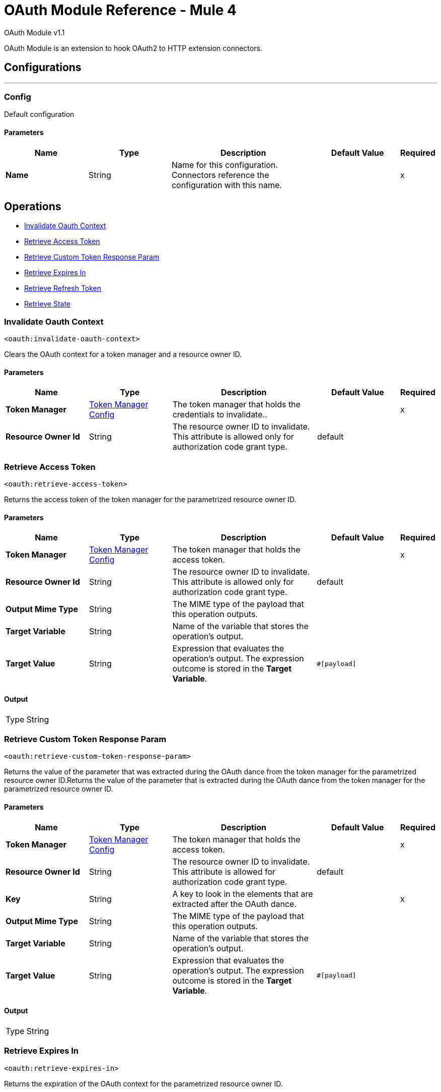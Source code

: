 = OAuth Module Reference - Mule 4
:page-aliases: connectors::oauth/oauth-documentation.adoc

OAuth Module v1.1

OAuth Module is an extension to hook OAuth2 to HTTP extension connectors.

== Configurations
---
[[config]]
=== Config

Default configuration

==== Parameters
[%header,cols="20s,20a,35a,20a,5a"]
|===
| Name | Type | Description | Default Value | Required
|Name | String | Name for this configuration. Connectors reference the configuration with this name. | | x
|===

== Operations

* <<invalidateOauthContext>>
* <<retrieveAccessToken>>
* <<retrieveCustomTokenResponseParam>>
* <<retrieveExpiresIn>>
* <<retrieveRefreshToken>>
* <<retrieveState>>


[[invalidateOauthContext]]
=== Invalidate Oauth Context
`<oauth:invalidate-oauth-context>`

Clears the OAuth context for a token manager and a resource owner ID.

==== Parameters
[%header,cols="20s,20a,35a,20a,5a"]
|===
| Name | Type | Description | Default Value | Required
| Token Manager a| <<token-manager-config>> |  The token manager that holds the credentials to invalidate.. |  | x
| Resource Owner Id a| String |  The resource owner ID to invalidate. This attribute is allowed only for authorization code grant type. |  default |
|===


[[retrieveAccessToken]]
=== Retrieve Access Token

`<oauth:retrieve-access-token>`

Returns the access token of the token manager for the parametrized resource owner ID.

==== Parameters
[%header,cols="20s,20a,35a,20a,5a"]
|===
| Name | Type | Description | Default Value | Required
| Token Manager a| <<token-manager-config>> |  The token manager that holds the access token. |  | x
| Resource Owner Id a| String |  The resource owner ID to invalidate. This attribute is allowed only for authorization code grant type. |  default |
| Output Mime Type a| String |  The MIME type of the payload that this operation outputs. |  |
| Target Variable a| String |  Name of the variable that stores the operation's output. |  |
| Target Value a| String |  Expression that evaluates the operation's output. The expression outcome is stored in the *Target Variable*. |  `#[payload]` |
|===

==== Output
[%autowidth.spread]
|===
|Type |String
|===

[[retrieveCustomTokenResponseParam]]
=== Retrieve Custom Token Response Param

`<oauth:retrieve-custom-token-response-param>`

Returns the value of the parameter that was extracted during the OAuth dance from the token manager for the parametrized resource owner ID.Returns the value of the parameter that is extracted during the OAuth dance from the token manager for the parametrized resource owner ID.

==== Parameters
[%header,cols="20s,20a,35a,20a,5a"]
|===
| Name | Type | Description | Default Value | Required
| Token Manager a| <<token-manager-config>> |  The token manager that holds the access token. |  | x
| Resource Owner Id a| String |  The resource owner ID to invalidate. This attribute is allowed for authorization code grant type. |  default |
| Key a| String | A key to look in the elements that are extracted after the OAuth dance. |  | x
| Output Mime Type a| String |  The MIME type of the payload that this operation outputs. |  |
| Target Variable a| String |  Name of the variable that stores the operation's output. |  |
| Target Value a| String |  Expression that evaluates the operation's output. The expression outcome is stored in the *Target Variable*. |  `#[payload]` |
|===

==== Output
[%autowidth.spread]
|===
|Type |String
|===

[[retrieveExpiresIn]]
=== Retrieve Expires In

`<oauth:retrieve-expires-in>`

Returns the expiration of the OAuth context for the parametrized resource owner ID.

==== Parameters
[%header,cols="20s,20a,35a,20a,5a"]
|===
| Name | Type | Description | Default Value | Required
| Token Manager a| <<token-manager-config>> |  The token manager that holds the access token. |  | x
| Resource Owner Id a| String |  The resource owner ID to invalidate. This attribute is allowed for authorization code grant type. |  default |
| Output Mime Type a| String |  The MIME type of the payload that this operation outputs. |  |
| Target Variable a| String |  Name of the variable that stores the operation's output. |  |
| Target Value a| String |  Expression that evaluates the operation's output. The expression outcome is stored in the *Target Variable*. |  `#[payload]` |
|===

==== Output
[%autowidth.spread]
|===
|Type |String
|===




[[retrieveRefreshToken]]
=== Retrieve Refresh Token

`<oauth:retrieve-refresh-token>`

Returns the refresh token of the OAuth context for the parametrized resource owner ID.

==== Parameters
[%header,cols="20s,20a,35a,20a,5a"]
|===
| Name | Type | Description | Default Value | Required
| Token Manager a| <<token-manager-config>> |  The token manager which holds the refresh token. |  | x
| Resource Owner Id a| String |  The resource owner ID to invalidate. This attribute is allowed for authorization code grant type. |  default |
| Output Mime Type a| String |  The mime type of the payload that this operation outputs. |  |
| Target Variable a| String |  Name of the variable that stores the operation's output. |  |
| Target Value a| String |  Expression that evaluates the operation's output. The expression outcome is stored in the *Target Variable*. |  `#[payload]` |
|===

==== Output
[%autowidth.spread]
|===
|Type |String
|===

[[retrieveState]]
=== Retrieve State

`<oauth:retrieve-state>`

Returns the state of the OAuth context for the parametrized resource owner ID.

==== Parameters
[%header,cols="20s,20a,35a,20a,5a"]
|===
| Name | Type | Description | Default Value | Required
| Token Manager a| <<token-manager-config>> |  The token manager that holds the access token. |  | x
| Resource Owner Id a| String |  The resource owner ID to invalidate. This attribute is allowed for authorization code grant type. |  default |
| Output Mime Type a| String |  The MIME type of the payload that this operation outputs. |  |
| Target Variable a| String |  Name of the variable that stores the operation's output. |  |
| Target Value a| String |  Expression that evaluates the operation's output. The expression outcome is stored in the *Target Variable*. |  `#[payload]` |
|===

==== Output
[%autowidth.spread]
|===
|Type |String
|===

== Types
[[token-manager-config]]
=== Token Manager Config

[%header,cols="20s,25a,30a,15a,10a"]
|===
| Field | Type | Description | Default Value | Required
| Object Store a| Object Store | An object store to store the OAuth context data. |  |
|===

[[authorization-code-grant-type]]
=== Authorization Code Grant Type

[%header,cols="20s,25a,30a,15a,10a"]
|===
| Field | Type | Description | Default Value | Required
| Local Callback Config a| String | Listener configuration to use instead of `localCallbackUrl`. Note that if using this configuration you must also provide a
 `localCallbackConfigPath` separately. |  |
| Local Callback Config Path a| String | Local path for the listener created according to `localCallbackConfig`, not required if you use `localCallbackUrl`. |  |
| Local Callback Url a| String | URL that enables Mule runtime engine (Mule) to automatically create an endpoint in the configured URL that stores the authentication code unless there is an endpoint already registered to manually extract the authorization code. |  |
| External Callback Url a| String | The OAuth authentication server uses the URL to provide the authentication code to the Mule server in order to retrieve the access token. Note that the URL must be the externally visible address of the callback, not the local address. |  | x
| State a| String | State parameter for holding state between the authentication request and the callback done by the OAuth authorization server to the `redirectUrl`. |  |
| Local Authorization Url Resource Owner Id a| String | Identifier to store the OAuth authentication attributes (accessToken, refreshToken, etc). This attribute is required only when applications access resources from more than one user in the OAuth authentication server. |  |
| Local Authorization Url a| String | URL that enables Mule to automatically create an endpoint in the host server for the user to authenticate and grant access to the application for their account. |  | x
| Authorization Url a| String | The OAuth authentication server URL to authorize the app for a certain user. |  | x
| Custom Parameters a| Object | Custom parameters to send to the authorization request URL or the OAuth authorization sever. |  |
| Resource Owner Id a| String | Identifier to store the OAuth authentication attributes (accessToken, refreshToken, etc). This attribute is required only when applications access resources from more than one user in the OAuth authentication server. | default |
| Encode Client Credentials In Body a| Boolean | If `true`, the client ID and client secret are sent in the request body. Otherwise, the client ID and client secret are sent as basic authentication. | true |
| Client Id a| String | Application identifier defined in the OAuth authentication server. |  | x
| Client Secret a| String | Application secret defined in the OAuth authentication server. |  | x
| Scopes a| String | Scope required by the application to execute. Scopes define permissions over resources. |  |
| Token Manager a| <<token-manager-config>> | The token manager configuration to use for the grant type. |  |
| Token Url a| String | The OAuth authentication server URL to get access to the token. Mule calls this URL to get the access token, after receiving the authentication code from the OAuth server through the `redirectUrl`. |  | x
| Response Access Token a| String | Expression to extract the access token parameter from the response of the call to `tokenUrl`. | `#[payload.access_token]` |
| Response Refresh Token a| String | Response refresh token.  | `#[payload.refresh_token]` |
| Response Expires In a| String | Expression to extract the expires in parameter from the response of the call to `tokenUrl`. | `#[payload.expires_in]` |
| Custom Parameter Extractors a| Array of <<ParameterExtractor>> |  |  |
| Refresh Token When a| Boolean | Enables expressions to evaluate against the HTTP response of the API callback to determine if the request failed because it was done using an expired token. If the evaluation returns `true` (access token expired), Mule automatically triggers a refresh token flow and retries the API callback using a new access token. Default value evaluates if the response status code is `401` or `403`. | `#[attributes.statusCode == 401 or attributes.statusCode == 403]` |
| Tls Context a| <<Tls>> | A TLS configuration to receive incoming HTTP requests and do HTTP requests during the OAuth dance. |  |
|===

[[ParameterExtractor]]
=== Parameter Extractor

[%header,cols="20s,25a,30a,15a,10a"]
|===
| Field | Type | Description | Default Value | Required
| Param Name a| String | Parameter extractor name. |  | x
| Value a| String | Value for this type. |  | x
|===

[[Tls]]
=== TLS

Configures TLS to provide secure communications for the Mule app.

[%header,cols="20s,25a,30a,15a,10a"]
|===
| Field | Type | Description | Default Value | Required
| Enabled Protocols a| String | Comma-separated list of protocols enabled for this context. |  |
| Enabled Cipher Suites a| String | Comma-separated list of cipher suites enabled for this context. |  |
| Trust Store a| <<TrustStore>> | Configures the TLS truststore. |  |
| Key Store a| <<KeyStore>> | Configures the TLS keystore. |  |
| Revocation Check a| * <<standard-revocation-check>>
* <<custom-ocsp-responder>>
* <<crl-file>> | Revocation check configuration. |  |
|===

[[TrustStore]]
=== Truststore

Configures the truststore for TLS.

[%header,cols="20s,25a,30a,15a,10a"]
|===
| Field | Type | Description | Default Value | Required
| Path a| String | Path to the truststore. Mule resolves the path relative to the current classpath and file system. |  |
| Password a| String | Password used to protect the truststore. |  |
| Type a| String | Type of store. |  |
| Algorithm a| String | Encryption algorithm that the truststore uses. |  |
| Insecure a| Boolean | If `true`, Mule stops performing certificate validations. Setting this attribute to `true` make connections vulnerable to attacks. |  |
|===

[[KeyStore]]
=== Keystore

Configures the keystore for the TLS protocol. The keystore you generate contains a private key and a public certificate.

[%header,cols="20s,25a,30a,15a,10a"]
|===
| Field | Type | Description | Default Value | Required
| Path a| String | Path to the keystore. Mule resolves the path relative to the current classpath and file system. |  |
| Type a| String | Type of store. |  |
| Alias a| String | Alias of the key to use when the keystore contains multiple private keys. By default, Mule uses the first key in the file. |  |
| Key Password a| String | Password used to protect the private key. |  |
| Password a| String | Password used to protect the keystore. |  |
| Algorithm a| String | Encryption algorithm that the keystore uses. |  |
|===

[[standard-revocation-check]]
=== Standard Revocation Check

Configures standard revocation checks for TLS certificates.

[%header,cols="20s,25a,30a,15a,10a"]
|===
| Field | Type | Description | Default Value | Required
| Only End Entities a| Boolean | Which elements to verify in the certificate chain:

* `true` +
Verifies only the last element in the certificate chain.

* `false` +
Verifies all the elements in the certificate chain. |  |
| Prefer Crls a| Boolean | How to check certificate validity:

* `true`+
Checks the Certification Revocation List (CRL) for certificate validity.

* `false`+

Checks the Online Certificate Status Protocol (OCSP) for certificate validity. |  |
| No Fallback a| Boolean | Whether to use the secondary method to check certificate validity:

* `true` +

Uses the method not specified in the *Prefer Crls* field to check the certificate validity.

* `false`

Does not use the method specified in the *Prefer Crls* field to check certificate validity. |  |
| Soft Fail a| Boolean | What to do if the revocation server can't be reached or is busy:

* `true`

Avoids verification failure.

* `false`

Enables the verification to fail. |  |
|===

[[custom-ocsp-responder]]
=== Custom OCSP Responder

Configures a custom OCSP responder for certification revocation checks.

[%header,cols="20s,25a,30a,15a,10a"]
|===
| Field | Type | Description | Default Value | Required
| Url a| String | URL of the OCSP responder. |  |
| Cert Alias a| String | Alias of the signing certificate for the OCSP response. If specified, the alias must be configured in the truststore. |  |
|===

[[crl-file]]
=== CRL File

Specifies the location of the certification revocation list (CRL) file.

[%header,cols="20s,25a,30a,15a,10a"]
|===
| Field | Type | Description | Default Value | Required
| Path a| String | Path to the CRL file. |  |
|===

[[ClientCredentialsGrantType]]
=== Client Credentials Grant Type

[%header,cols="20s,25a,30a,15a,10a"]
|===
| Field | Type | Description | Default Value | Required
| Encode Client Credentials In Body a| Boolean | If true, the client ID and client secret are sent in the request body. Otherwise, the client ID and client secret are sent as basic
 authentication. | false |
| Client Id a| String | Application identifier defined in the OAuth authentication server. |  | x
| Client Secret a| String | Application secret defined in the OAuth authentication server. |  | x
| Scopes a| String | Scope required by the application to execute. Scopes define permissions over resources. |  |
| Token Manager a| <<token-manager-config>> | The token manager configuration to use for the grant type. |  |
| Token Url a| String | The OAuth authentication server URL to get access to the token. Mule calls this URL to get the access token, after receiving the authentication code from the OAuth server through the `redirectUrl`. |  | x
| Response Access Token a| String | Expression to extract the access token parameter from the response of the call to `tokenUrl`. | `#[payload.access_token]` |
| Response Refresh Token a| String | Response refresh token. | `#[payload.refresh_token]` |
| Response Expires In a| String | Expression to extract the expires in parameter from the response of the call to `tokenUrl`. | `#[payload.expires_in]` |
| Custom Parameter Extractors a| Array of <<ParameterExtractor>> | Custom parameter extractors configuration. |  |
| Refresh Token When a| Boolean | Enables expressions to evaluate against the HTTP response of the API callback to determine if the request failed because it was done using an expired token. If the evaluation returns `true` (access token expired), Mule automatically triggers a refresh token flow and retries the API callback using a new access token. Default value evaluates if the response status code is `401` or `403`. | `#[attributes.statusCode == 401 or attributes.statusCode == 403]` |
| TLS Context a| <<Tls>> | A TLS configuration to receive incoming HTTP requests and do HTTP requests during the OAuth dance. |  |
|===

== See Also

* https://help.mulesoft.com[MuleSoft Help Center]
